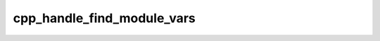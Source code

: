 .. _cpp_handle_find_module_vars-label:

cpp_handle_find_module_vars
###########################

.. function:: _cpp_handle_find_module_vars(<name>)

    
    In the olden days of CMake one found dependencies by using find modules. For
    the most part these find modules do not create targets. Modern CMake dictates
    that each dependency should create an imported interface target that can be
    linked against. This function bridges the gap by searching for the legacy
    CMake variables and creating a target with then name of the package.
    
    This function recognizes the following legacy variables:
    
    * ``<XXX>_INCLUDE_DIRS`` for the directories containing header files
    * ``<XXX>_LIBRARIES`` for the libraries to link against
    
    In all cases ``XXX`` is the name of the dependency assuming it adheres to one
    of the following capitalization schemes:
    
    * The capitalization used as input to this function (*i.e.*, the value of
      ``name``.
    * The name of the package in all lowercase letters.
    * The name of the package in all uppercase letters.
    
    :param name: The name of the package you were looking for. This will also be
        used as the name of the resulting target.
    
    